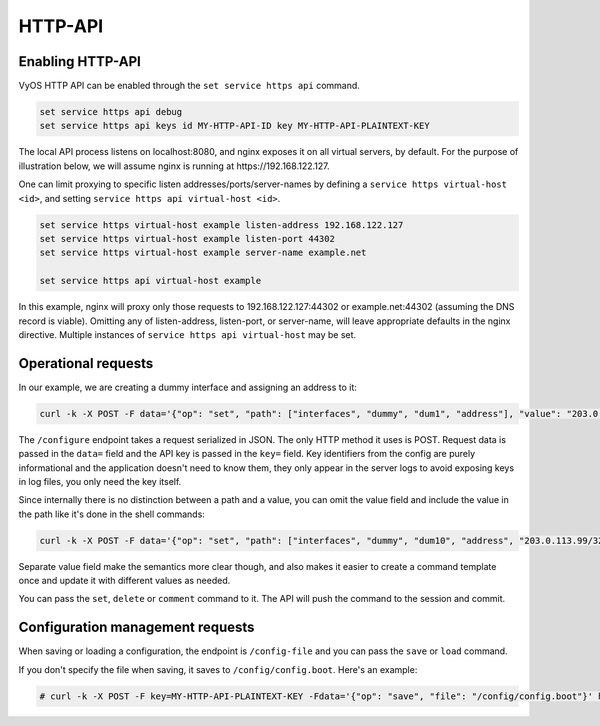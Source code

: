.. _http-api:

########
HTTP-API
########

Enabling HTTP-API
-----------------

VyOS HTTP API can be enabled through the ``set service https api`` command.

.. code-block:: none

  set service https api debug
  set service https api keys id MY-HTTP-API-ID key MY-HTTP-API-PLAINTEXT-KEY

The local API process listens on localhost:8080, and nginx exposes it on all
virtual servers, by default. For the purpose of illustration below, we will
assume nginx is running at https://192.168.122.127.

One can limit proxying to specific listen addresses/ports/server-names by
defining a ``service https virtual-host <id>``, and setting ``service https
api virtual-host <id>``.

.. code-block:: none

  set service https virtual-host example listen-address 192.168.122.127
  set service https virtual-host example listen-port 44302
  set service https virtual-host example server-name example.net

  set service https api virtual-host example

In this example, nginx will proxy only those requests to
192.168.122.127:44302 or example.net:44302 (assuming the DNS record is
viable). Omitting any of listen-address, listen-port, or server-name, will
leave appropriate defaults in the nginx directive. Multiple instances of
``service https api virtual-host`` may be set.

Operational requests
--------------------

In our example, we are creating a dummy interface and assigning an address to it:

.. code-block:: none

  curl -k -X POST -F data='{"op": "set", "path": ["interfaces", "dummy", "dum1", "address"], "value": "203.0.113.76/32"}' -F key=MY-HTTP-API-PLAINTEXT-KEY https://192.168.122.127/configure

The ``/configure`` endpoint takes a request serialized in JSON. The only HTTP method it uses is POST. Request data is passed in the ``data=`` field and the API key is passed in the ``key=`` field. Key identifiers from the config are purely informational and the application doesn't need to know them, they only appear in the server logs to avoid exposing keys in log files, you only need the key itself.

Since internally there is no distinction between a path and a value, you can omit the value field and include the value in the path like it's done in the shell commands:

.. code-block:: none

  curl -k -X POST -F data='{"op": "set", "path": ["interfaces", "dummy", "dum10", "address", "203.0.113.99/32"]}' -F key=MY-HTTP-API-PLAINTEXT-KEY https://192.168.122.127/configure

Separate value field make the semantics more clear though, and also makes it easier to create a command template once and update it with different values as needed.

You can pass the ``set``, ``delete`` or ``comment`` command to it. The API will push the command to the session and commit.


Configuration management requests
---------------------------------

When saving or loading a configuration, the endpoint is ``/config-file`` and you can pass the ``save`` or ``load`` command.

If you don't specify the file when saving, it saves to ``/config/config.boot``. Here's an example:

.. code-block:: none

  # curl -k -X POST -F key=MY-HTTP-API-PLAINTEXT-KEY -Fdata='{"op": "save", "file": "/config/config.boot"}' https://192.168.122.127/config-file

